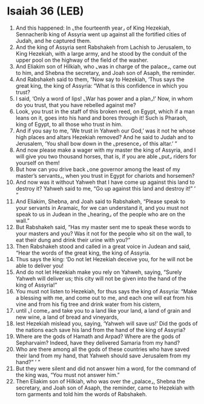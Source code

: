 * Isaiah 36 (LEB)
:PROPERTIES:
:ID: LEB/23-ISA36
:END:

1. And this happened: In ⌞the fourteenth year⌟ of King Hezekiah, Sennacherib king of Assyria went up against all the fortified cities of Judah, and he captured them.
2. And the king of Assyria sent Rabshakeh from Lachish to Jerusalem, to King Hezekiah, with a large army, and he stood by the conduit of the upper pool on the highway of the field of the washer.
3. And Eliakim son of Hilkiah, who ⌞was in charge of the palace⌟, came out to him, and Shebna the secretary, and Joah son of Asaph, the reminder.
4. And Rabshakeh said to them, “Now say to Hezekiah, ‘Thus says the great king, the king of Assyria: “What is this confidence in which you trust?
5. I said, ‘Only a word of lips! ⌞War has power and a plan⌟!’ Now, in whom do you trust, that you have rebelled against me?
6. Look, you trust in the staff of this broken reed, on Egypt, which if a man leans on it, goes into his hand and bores through it! Such is Pharaoh, king of Egypt, to all those who trust in him.
7. And if you say to me, ‘We trust in Yahweh our God,’ was it not he whose high places and altars Hezekiah removed? And he said to Judah and to Jerusalem, ‘You shall bow down in the ⌞presence⌟ of this altar.’ ”
8. And now please make a wager with my master the king of Assyria, and I will give you two thousand horses, that is, if you are able ⌞put⌟ riders for yourself on them!
9. But how can you drive back ⌞one governor among the least of my master’s servants⌟, when you trust in Egypt for chariots and horsemen?
10. And now was it without Yahweh that I have come up against this land to destroy it? Yahweh said to me, “Go up against this land and destroy it!” ’ ”
11. And Eliakim, Shebna, and Joah said to Rabshakeh, “Please speak to your servants in Aramaic, for we can understand it, and you must not speak to us in Judean in the ⌞hearing⌟ of the people who are on the wall.”
12. But Rabshakeh said, “Has my master sent me to speak these words to your masters and you? Was it not for the people who sit on the wall, to eat their dung and drink their urine with you?”
13. Then Rabshakeh stood and called in a great voice in Judean and said, “Hear the words of the great king, the king of Assyria.
14. Thus says the king: ‘Do not let Hezekiah deceive you, for he will not be able to deliver you!
15. And do not let Hezekiah make you rely on Yahweh, saying, “Surely Yahweh will deliver us; this city will not be given into the hand of the king of Assyria!”
16. You must not listen to Hezekiah, for thus says the king of Assyria: “Make a blessing with me, and come out to me, and each one will eat from his vine and from his fig tree and drink water from his cistern,
17. until ⌞I come⌟ and take you to a land like your land, a land of grain and new wine, a land of bread and vineyards,
18. lest Hezekiah mislead you, saying, ‘Yahweh will save us!’ Did the gods of the nations each save his land from the hand of the king of Assyria?
19. Where are the gods of Hamath and Arpad? Where are the gods of Sepharvaim? Indeed, have they delivered Samaria from my hand?
20. Who are there among all the gods of these countries who have saved their land from my hand, that Yahweh should save Jerusalem from my hand?” ’ ”
21. But they were silent and did not answer him a word, for the command of the king was, “You must not answer him.”
22. Then Eliakim son of Hilkiah, who was over the ⌞palace⌟, Shebna the secretary, and Joah son of Asaph, the reminder, came to Hezekiah with torn garments and told him the words of Rabshakeh.
